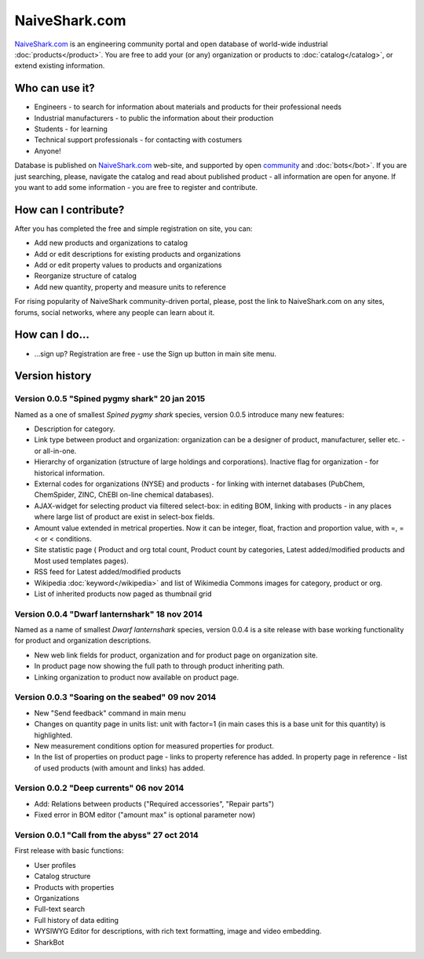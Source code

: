 NaiveShark.com
==============

`NaiveShark.com <http://www.naiveshark.com>`_ is an engineering community portal and open database of world-wide industrial :doc:`products</product>`. You are free to add your (or any) organization or products to :doc:`catalog</catalog>`, or extend existing information.

Who can use it?
---------------

* Engineers - to search for information about materials and products for their professional needs
* Industrial manufacturers - to public the information about their production
* Students - for learning
* Technical support professionals - for contacting with costumers
* Anyone!

Database is published on `NaiveShark.com <http://www.naiveshark.com>`_ web-site, and supported by open `community <http://www.naiveshark.com/u/>`_  and :doc:`bots</bot>`. If you are just searching, please, navigate the catalog and read about published product - all information are open for anyone. If you want to add some information - you are free to register and contribute.

How can I contribute?
---------------------

After you has completed the free and simple registration on site, you can:

* Add new products and organizations to catalog
* Add or edit descriptions for existing products and organizations
* Add or edit property values to products and organizations
* Reorganize structure of catalog
* Add new quantity, property and measure units to reference

For rising popularity of NaiveShark community-driven portal, please, post the link to NaiveShark.com on any sites, forums, social networks, where any people can learn about it.

How can I do...
---------------

* ...sign up? Registration are free - use the Sign up button in main site menu.

Version history
---------------

Version 0.0.5 "Spined pygmy shark" 20 jan 2015
^^^^^^^^^^^^^^^^^^^^^^^^^^^^^^^^^^^^^^^^^^^^^^

Named as a one of smallest *Spined pygmy shark* species, version 0.0.5 introduce many new features:

* Description for category.
* Link type between product and organization: organization can be a designer of product, manufacturer, seller etc. - or all-in-one.
* Hierarchy of organization (structure of large holdings and corporations). Inactive flag for organization - for historical information.
* External codes for organizations (NYSE) and products - for linking with internet databases (PubChem, ChemSpider, ZINC, ChEBI on-line chemical databases).
* AJAX-widget for selecting product via filtered select-box: in editing BOM, linking with products - in any places where large list of product are exist in select-box fields.
* Amount value extended in metrical properties. Now it can be integer, float, fraction and proportion value, with =, =< or < conditions.
* Site statistic page ( Product and org total count, Product count by categories, Latest added/modified products and Most used templates pages).
* RSS feed for Latest added/modified products
* Wikipedia :doc:`keyword</wikipedia>` and list of Wikimedia Commons images for category, product or org.
* List of inherited products now paged as thumbnail grid

Version 0.0.4 "Dwarf lanternshark" 18 nov 2014
^^^^^^^^^^^^^^^^^^^^^^^^^^^^^^^^^^^^^^^^^^^^^^

Named as a name of smallest *Dwarf lanternshark* species, version 0.0.4 is a site release with base working functionality for product and organization descriptions.

* New web link fields for product, organization and for product page on organization site.
* In product page now showing the full path to through product inheriting path.
* Linking organization to product now available on product page.

Version 0.0.3 "Soaring on the seabed" 09 nov 2014
^^^^^^^^^^^^^^^^^^^^^^^^^^^^^^^^^^^^^^^^^^^^^^^^^

* New "Send feedback" command in main menu
* Changes on quantity page in units list: unit with factor=1 (in main cases this is a base unit for this quantity) is highlighted.
* New measurement conditions option for measured properties for product.
* In the list of properties on product page - links to property reference has added. In property page in reference - list of used products (with amount and links) has added.

Version 0.0.2 "Deep currents" 06 nov 2014
^^^^^^^^^^^^^^^^^^^^^^^^^^^^^^^^^^^^^^^^^

* Add: Relations between products ("Required accessories", "Repair parts")
* Fixed error in BOM editor ("amount max" is optional parameter now)

Version 0.0.1 "Call from the abyss" 27 oct 2014
^^^^^^^^^^^^^^^^^^^^^^^^^^^^^^^^^^^^^^^^^^^^^^^

First release with basic functions:

* User profiles
* Catalog structure
* Products with properties
* Organizations
* Full-text search
* Full history of data editing
* WYSIWYG Editor for descriptions, with rich text formatting, image and video embedding.
* SharkBot
